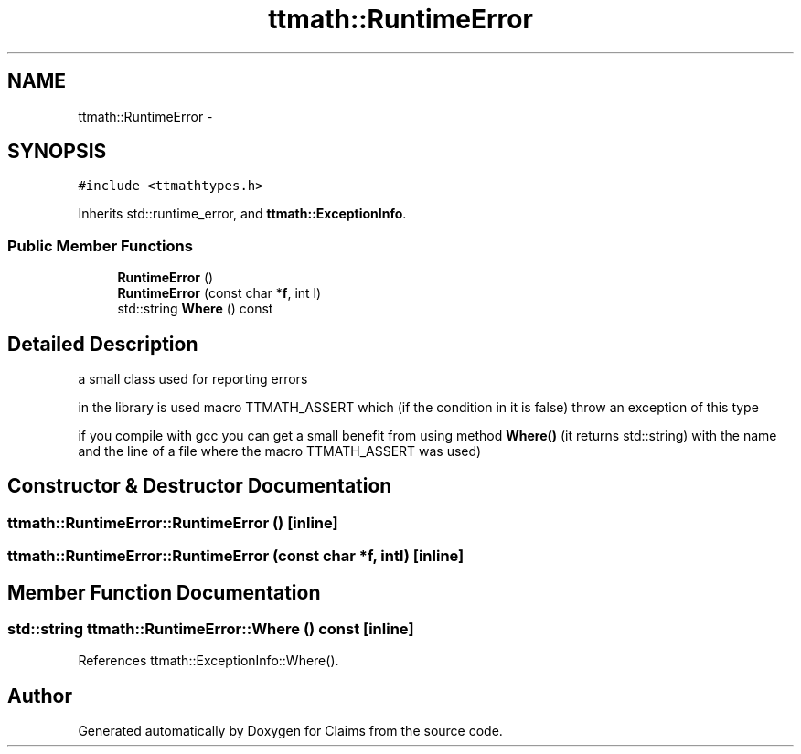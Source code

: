 .TH "ttmath::RuntimeError" 3 "Thu Nov 12 2015" "Claims" \" -*- nroff -*-
.ad l
.nh
.SH NAME
ttmath::RuntimeError \- 
.SH SYNOPSIS
.br
.PP
.PP
\fC#include <ttmathtypes\&.h>\fP
.PP
Inherits std::runtime_error, and \fBttmath::ExceptionInfo\fP\&.
.SS "Public Member Functions"

.in +1c
.ti -1c
.RI "\fBRuntimeError\fP ()"
.br
.ti -1c
.RI "\fBRuntimeError\fP (const char *\fBf\fP, int l)"
.br
.ti -1c
.RI "std::string \fBWhere\fP () const "
.br
.in -1c
.SH "Detailed Description"
.PP 
a small class used for reporting errors
.PP
in the library is used macro TTMATH_ASSERT which (if the condition in it is false) throw an exception of this type
.PP
if you compile with gcc you can get a small benefit from using method \fBWhere()\fP (it returns std::string) with the name and the line of a file where the macro TTMATH_ASSERT was used) 
.SH "Constructor & Destructor Documentation"
.PP 
.SS "ttmath::RuntimeError::RuntimeError ()\fC [inline]\fP"

.SS "ttmath::RuntimeError::RuntimeError (const char *f, intl)\fC [inline]\fP"

.SH "Member Function Documentation"
.PP 
.SS "std::string ttmath::RuntimeError::Where () const\fC [inline]\fP"

.PP
References ttmath::ExceptionInfo::Where()\&.

.SH "Author"
.PP 
Generated automatically by Doxygen for Claims from the source code\&.

